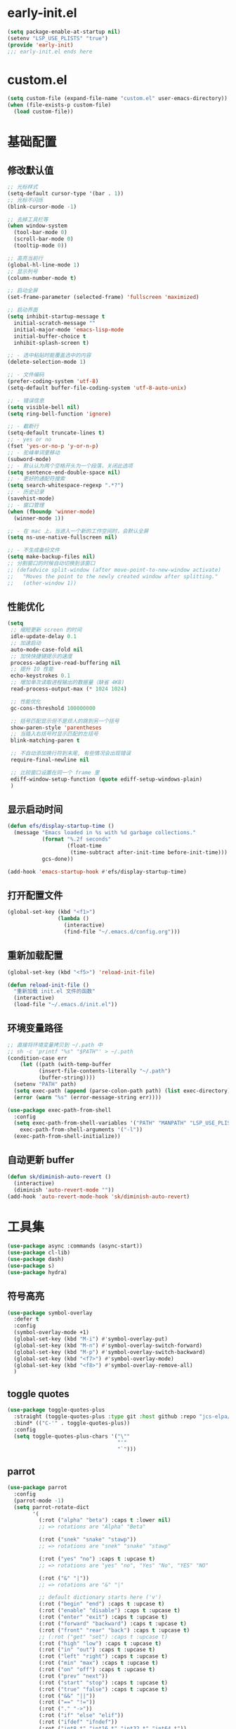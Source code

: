 * early-init.el
#+begin_src emacs-lisp :tangle "./early-init.el"
(setq package-enable-at-startup nil)
(setenv "LSP_USE_PLISTS" "true")
(provide 'early-init)
;;; early-init.el ends here
#+end_src
* custom.el
#+begin_src emacs-lisp
(setq custom-file (expand-file-name "custom.el" user-emacs-directory))
(when (file-exists-p custom-file)
  (load custom-file))
#+end_src
* 基础配置
** 修改默认值
#+begin_src emacs-lisp
  ;; 光标样式
  (setq-default cursor-type '(bar . 1))
  ;; 光标不闪烁
  (blink-cursor-mode -1)

  ;; 去掉工具栏等
  (when window-system
    (tool-bar-mode 0)
    (scroll-bar-mode 0)
    (tooltip-mode 0))

  ;; 高亮当前行
  (global-hl-line-mode 1)
  ;; 显示列号
  (column-number-mode t)

  ;; 启动全屏
  (set-frame-parameter (selected-frame) 'fullscreen 'maximized)

  ;; 启动界面
  (setq inhibit-startup-message t
	initial-scratch-message ""
	initial-major-mode 'emacs-lisp-mode
	initial-buffer-choice t
	inhibit-splash-screen t)

  ;; - 选中粘贴时能覆盖选中的内容
  (delete-selection-mode 1)

  ;; - 文件编码
  (prefer-coding-system 'utf-8)
  (setq-default buffer-file-coding-system 'utf-8-auto-unix)

  ;; - 错误信息
  (setq visible-bell nil)
  (setq ring-bell-function 'ignore)

  ;; - 截断行
  (setq-default truncate-lines t)
  ;; - yes or no
  (fset 'yes-or-no-p 'y-or-n-p)
  ;; - 驼峰单词里移动
  (subword-mode)
  ;; - 默认认为两个空格开头为一个段落，关闭此选项
  (setq sentence-end-double-space nil)
  ;; - 更好的通配符搜索
  (setq search-whitespace-regexp ".*?")
  ;; - 历史记录
  (savehist-mode)
  ;; - 窗口管理
  (when (fboundp 'winner-mode)
    (winner-mode 1))

  ;; - 在 mac 上，当进入一个新的工作空间时，会默认全屏
  (setq ns-use-native-fullscreen nil)

  ;; - 不生成备份文件
  (setq make-backup-files nil)
  ;; 分割窗口的时候自动切换到该窗口
  ;; (defadvice split-window (after move-point-to-new-window activate)
  ;;   "Moves the point to the newly created window after splitting."
  ;;   (other-window 1))
#+end_src
** 性能优化
#+begin_src emacs-lisp
(setq
 ;; 缩短更新 screen 的时间
 idle-update-delay 0.1
 ;; 加速启动
 auto-mode-case-fold nil
 ;; 加快快捷键提示的速度
 process-adaptive-read-buffering nil
 ;; 提升 IO 性能
 echo-keystrokes 0.1
 ;; 增加单次读取进程输出的数据量（缺省 4KB)
 read-process-output-max (* 1024 1024)

 ;; 性能优化
 gc-cons-threshold 100000000

 ;; 括号匹配显示但不是烦人的跳到另一个括号
 show-paren-style 'parentheses
 ;; 当插入右括号时显示匹配的左括号
 blink-matching-paren t

 ;; 不自动添加换行符到末尾, 有些情况会出现错误
 require-final-newline nil

 ;; 比较窗口设置在同一个 frame 里
 ediff-window-setup-function (quote ediff-setup-windows-plain)
 )
#+end_src
** 显示启动时间
#+begin_src emacs-lisp
(defun efs/display-startup-time ()
  (message "Emacs loaded in %s with %d garbage collections."
           (format "%.2f seconds"
                   (float-time
                    (time-subtract after-init-time before-init-time)))
           gcs-done))

(add-hook 'emacs-startup-hook #'efs/display-startup-time)
#+end_src
** 打开配置文件
#+begin_src emacs-lisp
(global-set-key (kbd "<f1>")
                (lambda ()
                  (interactive)
                  (find-file "~/.emacs.d/config.org")))
#+end_src
** 重新加载配置
#+BEGIN_SRC emacs-lisp
  (global-set-key (kbd "<f5>") 'reload-init-file)

  (defun reload-init-file ()
    "重新加载 init.el 文件的函数"
    (interactive)
    (load-file "~/.emacs.d/init.el"))
#+END_SRC
** 环境变量路径
#+begin_src emacs-lisp
  ;; 直接将环境变量拷贝到 ~/.path 中
  ;; sh -c 'printf "%s" "$PATH"' > ~/.path
  (condition-case err
      (let ((path (with-temp-buffer
		    (insert-file-contents-literally "~/.path")
		    (buffer-string))))
	(setenv "PATH" path)
	(setq exec-path (append (parse-colon-path path) (list exec-directory))))
    (error (warn "%s" (error-message-string err))))

  (use-package exec-path-from-shell
    :config
    (setq exec-path-from-shell-variables '("PATH" "MANPATH" "LSP_USE_PLISTS" "NODE_PATH")
	  exec-path-from-shell-arguments '("-l"))
    (exec-path-from-shell-initialize))
#+end_src
** 自动更新 buffer
#+begin_src emacs-lisp
(defun sk/diminish-auto-revert ()
  (interactive)
  (diminish 'auto-revert-mode ""))
(add-hook 'auto-revert-mode-hook 'sk/diminish-auto-revert)
#+end_src
* 工具集
#+BEGIN_SRC emacs-lisp
  (use-package async :commands (async-start))
  (use-package cl-lib)
  (use-package dash)
  (use-package s)
  (use-package hydra)
#+END_SRC
** 符号高亮
#+begin_src emacs-lisp
(use-package symbol-overlay
  :defer t
  :config
  (symbol-overlay-mode +1)
  (global-set-key (kbd "M-i") #'symbol-overlay-put)
  (global-set-key (kbd "M-n") #'symbol-overlay-switch-forward)
  (global-set-key (kbd "M-p") #'symbol-overlay-switch-backward)
  (global-set-key (kbd "<f7>") #'symbol-overlay-mode)
  (global-set-key (kbd "<f8>") #'symbol-overlay-remove-all)
  )
#+end_src
** toggle quotes
#+begin_src emacs-lisp
(use-package toggle-quotes-plus
  :straight (toggle-quotes-plus :type git :host github :repo "jcs-elpa/toggle-quotes-plus")
  :bind* (("C-'" . toggle-quotes-plus))
  :config
  (setq toggle-quotes-plus-chars '("\""
                                   "'"
                                   "`")))
#+end_src
** parrot
#+begin_src emacs-lisp
(use-package parrot
  :config
  (parrot-mode -1)
  (setq parrot-rotate-dict
        '(
          (:rot ("alpha" "beta") :caps t :lower nil)
          ;; => rotations are "Alpha" "Beta"

          (:rot ("snek" "snake" "stawp"))
          ;; => rotations are "snek" "snake" "stawp"

          (:rot ("yes" "no") :caps t :upcase t)
          ;; => rotations are "yes" "no", "Yes" "No", "YES" "NO"

          (:rot ("&" "|"))
          ;; => rotations are "&" "|"

          ;; default dictionary starts here ('v')
          (:rot ("begin" "end") :caps t :upcase t)
          (:rot ("enable" "disable") :caps t :upcase t)
          (:rot ("enter" "exit") :caps t :upcase t)
          (:rot ("forward" "backward") :caps t :upcase t)
          (:rot ("front" "rear" "back") :caps t :upcase t)
          ;; (:rot ("get" "set") :caps t :upcase t)
          (:rot ("high" "low") :caps t :upcase t)
          (:rot ("in" "out") :caps t :upcase t)
          (:rot ("left" "right") :caps t :upcase t)
          (:rot ("min" "max") :caps t :upcase t)
          (:rot ("on" "off") :caps t :upcase t)
          (:rot ("prev" "next"))
          (:rot ("start" "stop") :caps t :upcase t)
          (:rot ("true" "false") :caps t :upcase t)
          (:rot ("&&" "||"))
          (:rot ("==" "!="))
          (:rot ("." "->"))
          (:rot ("if" "else" "elif"))
          (:rot ("ifdef" "ifndef"))
          (:rot ("int8_t" "int16_t" "int32_t" "int64_t"))
          (:rot ("uint8_t" "uint16_t" "uint32_t" "uint64_t"))
          (:rot ("1" "2" "3" "4" "5" "6" "7" "8" "9" "10"))
          (:rot ("1st" "2nd" "3rd" "4th" "5th" "6th" "7th" "8th" "9th" "10th"))

          ;; mine
          (:rot ("let" "const" "var"))
          (:rot ("sm" "md" "lg" "xl" "2xl" "3xl"))
          (:rot ("aspect-auto" "aspect-square" "aspect-video"))
          (:rot ("break-after-auto" "break-after-avoid" "break-after-all" "break-after-avoid-page" "break-after-page" "break-after-left" "break-after-right" "break-after-column"))
          (:rot ("box-border" "box-content"))
          (:rot ("block" "inline-block" "inline" "flex" "inline-flex" "table" "inline-table" "table-caption" "table-cell" "table-column" "table-column-group" "table-footer-group" "table-header-group" "table-row-group" "table-row" "flow-root" "grid" "inline-grid" "contents" "list-item" "hidden"))
          (:rot ("float-right" "float-left" "float-none"))
          (:rot ("clear-left" "clear-right" "clear-both" "clear-none"))
          (:rot ("object-contain" "object-cover" "object-fill" "object-none" "object-scale-down"))
          (:rot ("object-bottom" "object-center" "object-left" "object-left-bottom" "object-left-top" "object-right" "object-right-bottom" "object-right-top" "object-top"))
          (:rot ("overflow-auto" "overflow-hidden" "overflow-clip" "overflow-visible" "overflow-scroll"))
          (:rot ("static" "fixed" "absolute" "relative" "sticky"))
          (:rot ("visible" "invisible" "collapse"))
          (:rot ("flex-row" "flex-row-reverse" "flex-col" "flex-col-reverse"))
          (:rot ("flex-wrap" "flex-wrap-reverse" "flex-nowrap"))
          (:rot ("flex-1" "flex-auto" "flex-initial" "flex-none"))
          (:rot ("grow" "grow-0"))
          (:rot ("shrink" "shrink-0"))
          (:rot ("get" "post" "set") :caps t :upcase t)
          )))

(global-set-key (kbd "s-I") 'parrot-rotate-next-word-at-point)
#+end_src
** string inflection
#+begin_src emacs-lisp
(use-package string-inflection)
(global-set-key (kbd "s-i") 'my-string-inflection-cycle-auto)

(defun my-string-inflection-cycle-auto ()
  "switching by major-mode"
  (interactive)
  (cond
   ;; for emacs-lisp-mode
   ((eq major-mode 'emacs-lisp-mode)
    (string-inflection-all-cycle))
   ;; for python
   ((eq major-mode 'python-mode)
    (string-inflection-python-style-cycle))
   ;; for java
   ((eq major-mode 'java-mode)
    (string-inflection-java-style-cycle))
   ;; for elixir
   ((eq major-mode 'elixir-mode)
    (string-inflection-elixir-style-cycle))
   (t
    ;; default
    (string-inflection-ruby-style-cycle))))
#+end_src
** move text
#+begin_src emacs-lisp
(use-package move-text)
(global-set-key (kbd "s-<") 'move-text-up)
(global-set-key (kbd "s->") 'move-text-down)
#+end_src
** iedit
#+begin_src emacs-lisp
(use-package maple-iedit
  :straight (:type git :host github :repo "honmaple/emacs-maple-iedit")
  :commands (maple-iedit-match-all maple-iedit-match-next maple-iedit-match-previous)
  :config
  (setq maple-iedit-ignore-case t)

  (defhydra maple/iedit ()
    ("n" maple-iedit-match-next "next")
    ("t" maple-iedit-skip-and-match-next "skip and next")
    ("T" maple-iedit-skip-and-match-previous "skip and previous")
    ("p" maple-iedit-match-previous "prev"))
  :bind* (("C-," . maple/iedit/body)))
#+end_src
** expand region
#+begin_src emacs-lisp
(use-package expand-region)
(global-set-key (kbd "C-=") 'er/expand-region)
#+end_src
** diminish
#+begin_src emacs-lisp
(use-package diminish
  :demand t
  :diminish (visual-line-mode . "ω")
  :diminish hs-minor-mode
  :diminish abbrev-mode
  :diminish auto-fill-function
  :diminish subword-mode
  :diminish eldoc-mode
  :diminish which-key-mode
  :diminish persp-mode
  )
#+end_src
** 重启Emacs
#+begin_src emacs-lisp
(use-package restart-emacs
  :bind* (("<f2>" . restart-emacs)))
#+end_src
** 自动保存
#+begin_src emacs-lisp
  (use-package auto-save
    :straight (auto-save :type git :host github :repo "manateelazycat/auto-save")
    :config
    (auto-save-enable)
    (setq auto-save-silent t)
    (setq auto-save-delete-trailing-whitespace t))
#+end_src
* 主题配置
** 字体配置
#+begin_src emacs-lisp
  (defvar gcl/default-font-size 150)
  (defvar gcl/default-variable-font-size 150)

  ;; Make frame transparency overridable
  (defvar gcl/frame-transparency '(90 . 90))

  (defvar gcl/variable-pitch-size 120)
  (defvar gcl/org-heading-font "Iosevka Aile"
    "The font used for Org Mode headings.")

    (set-face-attribute 'default nil :font "Fira Code Retina" :height gcl/default-font-size)

    ;; Set the fixed pitch face
    (set-face-attribute 'fixed-pitch nil :font "Fira Code Retina" :height gcl/default-font-size)

    ;; Set the variable pitch face
    (set-face-attribute 'variable-pitch nil :font "Cantarell" :height gcl/default-variable-font-size :weight 'regular)
#+end_src
** doom 主题
#+begin_src emacs-lisp
 (use-package doom-themes
    :config
    ;; Global settings (defaults)
    (setq doom-themes-enable-bold t    ; if nil, bold is universally disabled
          doom-themes-enable-italic t) ; if nil, italics is universally disabled
    (load-theme 'doom-one t)

    ;; Enable flashing mode-line on errors
    (doom-themes-visual-bell-config)
    ;; Enable custom neotree theme (all-the-icons must be installed!)
    (doom-themes-neotree-config)
    ;; or for treemacs users
    (setq doom-themes-treemacs-theme "doom-atom") ; use "doom-colors" for less minimal icon theme
    (doom-themes-treemacs-config)
    ;; Corrects (and improves) org-mode's native fontification.
    (doom-themes-org-config))
#+end_src
** 状态栏
#+begin_src emacs-lisp
  (use-package doom-modeline
    :init (progn
            (setq doom-modeline-env-version nil
                  doom-modeline-icon nil
                  doom-modeline-minor-modes t)
            (doom-modeline-mode 1)))
#+end_src
* org-mode
** org-tempo
#+begin_src emacs-lisp
  (use-package org-tempo
    :straight (:type built-in)
    :after org
    :config
    (dolist (item '(("sh" . "src sh")
                    ("el" . "src emacs-lisp")
                    ("li" . "src lisp")
                    ("sc" . "src scheme")
                    ("ts" . "src typescript")
                    ("py" . "src python")
                    ("html" . "src html")
                    ("vue" . "src vue")
                    ("go" . "src go")
                    ("einit" . "src emacs-lisp :tangle ~/.config/emacs/init.el :mkdirp yes")
                    ("emodule" . "src emacs-lisp :tangle ~/.config/emacs/modules/dw-MODULE.el :mkdirp yes")
                    ("yaml" . "src yaml")
                    ("json" . "src json")))
      (add-to-list 'org-structure-template-alist item)))


#+end_src
* 我的键值表
** fn
| key  | function                   |
|------+----------------------------|
| ~f1~ | open config.org            |
| ~f2~ | restart emacs              |
| ~f5~ | reload init config         |
| ~f7~ | symbol overlay mode        |
| ~f8~ | remove all symbol overlays |
|      |                            |
** C/s/M-[key]
| key          | function              |
|--------------+-----------------------|
| ~s-<return>~ | new line below        |
| ~M-<return>~ | new line above        |
|--------------+-----------------------|
| ~C-%, C-5~   | bounce between parens |
| ~C-=~        | expand region         |
| ~C-,~        | iedit                 |
| ~C-'~        | toggle quotes         |
|--------------+-----------------------|
| ~M-i~        | imenu                 |
| ~M-o~        | other window          |
| ~M-i~        | symbol highlight      |
| ~M-n~        | symbol next           |
| ~M-p~        | symbol prev           |
|--------------+-----------------------|
| ~s-<>~       | move text up/down     |
| ~s-i~        | string inflection     |
| ~s-I~        | parrot                |
|              |                       |

** C-S, Control-Shift
| key       | function       |
|-----------+----------------|
| ~C-S-SPC~ | just one space |
|           |                |

** C-c
| key     | function               |
|---------+------------------------|
| ~C-c l~ | org-store-link         |
| ~C-c a~ | org-agend              |
| ~C-c c~ | org-capture            |
| ~C-c o~ | open with external app |
|         |                        |

* tangle config
#+BEGIN_SRC emacs-lisp

(defun tangle-if-init ()
  "If the current buffer is 'config.org' the code-blocks are
    tangled, and the tangled file is compiled."
  (when (string-suffix-p "config.org" (buffer-file-name))
    (tangle-init)))

(defun tangle-init-sync ()
  (interactive)
  (message "Tangling init")
  ;; Avoid running hooks when tangling.
  (let ((prog-mode-hook nil)
  (src  (expand-file-name "config.org" user-emacs-directory))
  (dest (expand-file-name "config.el"  user-emacs-directory)))
    (require 'ob-tangle)
    (org-babel-tangle-file src dest)
    (if (byte-compile-file dest)
  (byte-compile-dest-file dest)
(with-current-buffer byte-compile-log-buffer
  (buffer-string)))))

(defun tangle-init ()
  "Tangle init.org asynchronously."
  (interactive)
  (message "Tangling init")
  (async-start
    (symbol-function #'tangle-init-sync)
    (lambda (result)
      (message "Init tangling completed: %s" result))))

#+END_SRC

# Local Variables:
# eval: (when (fboundp #'tangle-if-init) (add-hook 'after-save-hook #'tangle-if-init))
# End:
